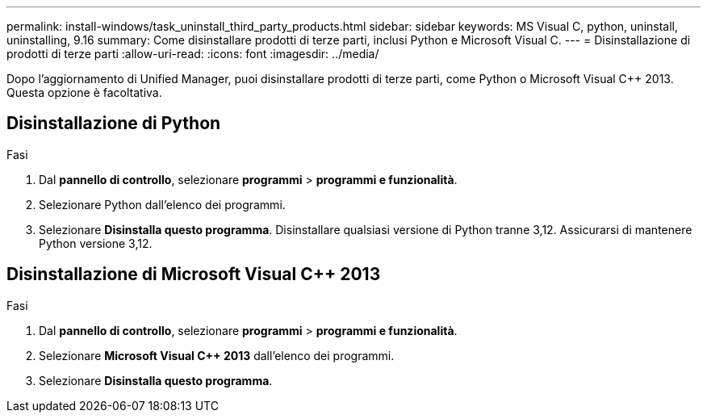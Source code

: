 ---
permalink: install-windows/task_uninstall_third_party_products.html 
sidebar: sidebar 
keywords: MS Visual C++, python, uninstall, uninstalling, 9.16 
summary: Come disinstallare prodotti di terze parti, inclusi Python e Microsoft Visual C++. 
---
= Disinstallazione di prodotti di terze parti
:allow-uri-read: 
:icons: font
:imagesdir: ../media/


[role="lead"]
Dopo l'aggiornamento di Unified Manager, puoi disinstallare prodotti di terze parti, come Python o Microsoft Visual C++ 2013. Questa opzione è facoltativa.



== Disinstallazione di Python

.Fasi
. Dal *pannello di controllo*, selezionare *programmi* > *programmi e funzionalità*.
. Selezionare Python dall'elenco dei programmi.
. Selezionare *Disinstalla questo programma*. Disinstallare qualsiasi versione di Python tranne 3,12. Assicurarsi di mantenere Python versione 3,12.




== Disinstallazione di Microsoft Visual C++ 2013

.Fasi
. Dal *pannello di controllo*, selezionare *programmi* > *programmi e funzionalità*.
. Selezionare *Microsoft Visual C++ 2013* dall'elenco dei programmi.
. Selezionare *Disinstalla questo programma*.

